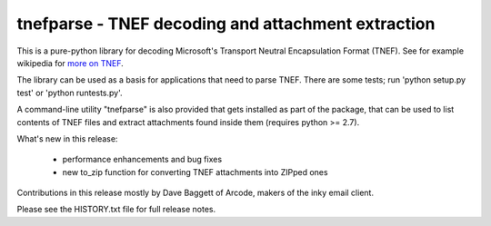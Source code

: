 tnefparse - TNEF decoding and attachment extraction
===================================================

This is a pure-python library for decoding Microsoft's Transport Neutral Encapsulation Format (TNEF).
See for example wikipedia for `more on TNEF <http://en.wikipedia.org/wiki/Transport_Neutral_Encapsulation_Format>`_.

The library can be used as a basis for applications that need to parse TNEF.
There are some tests; run 'python setup.py test' or 'python runtests.py'.

A command-line utility "tnefparse" is also provided that gets installed as part of the package, 
that can be used to list contents of TNEF files and extract attachments found inside them (requires python >= 2.7).

What's new in this release:

 - performance enhancements and bug fixes
 - new to_zip function for converting TNEF attachments into ZIPped ones

Contributions in this release mostly by Dave Baggett of Arcode, makers of the inky email client.

Please see the HISTORY.txt file for full release notes.
